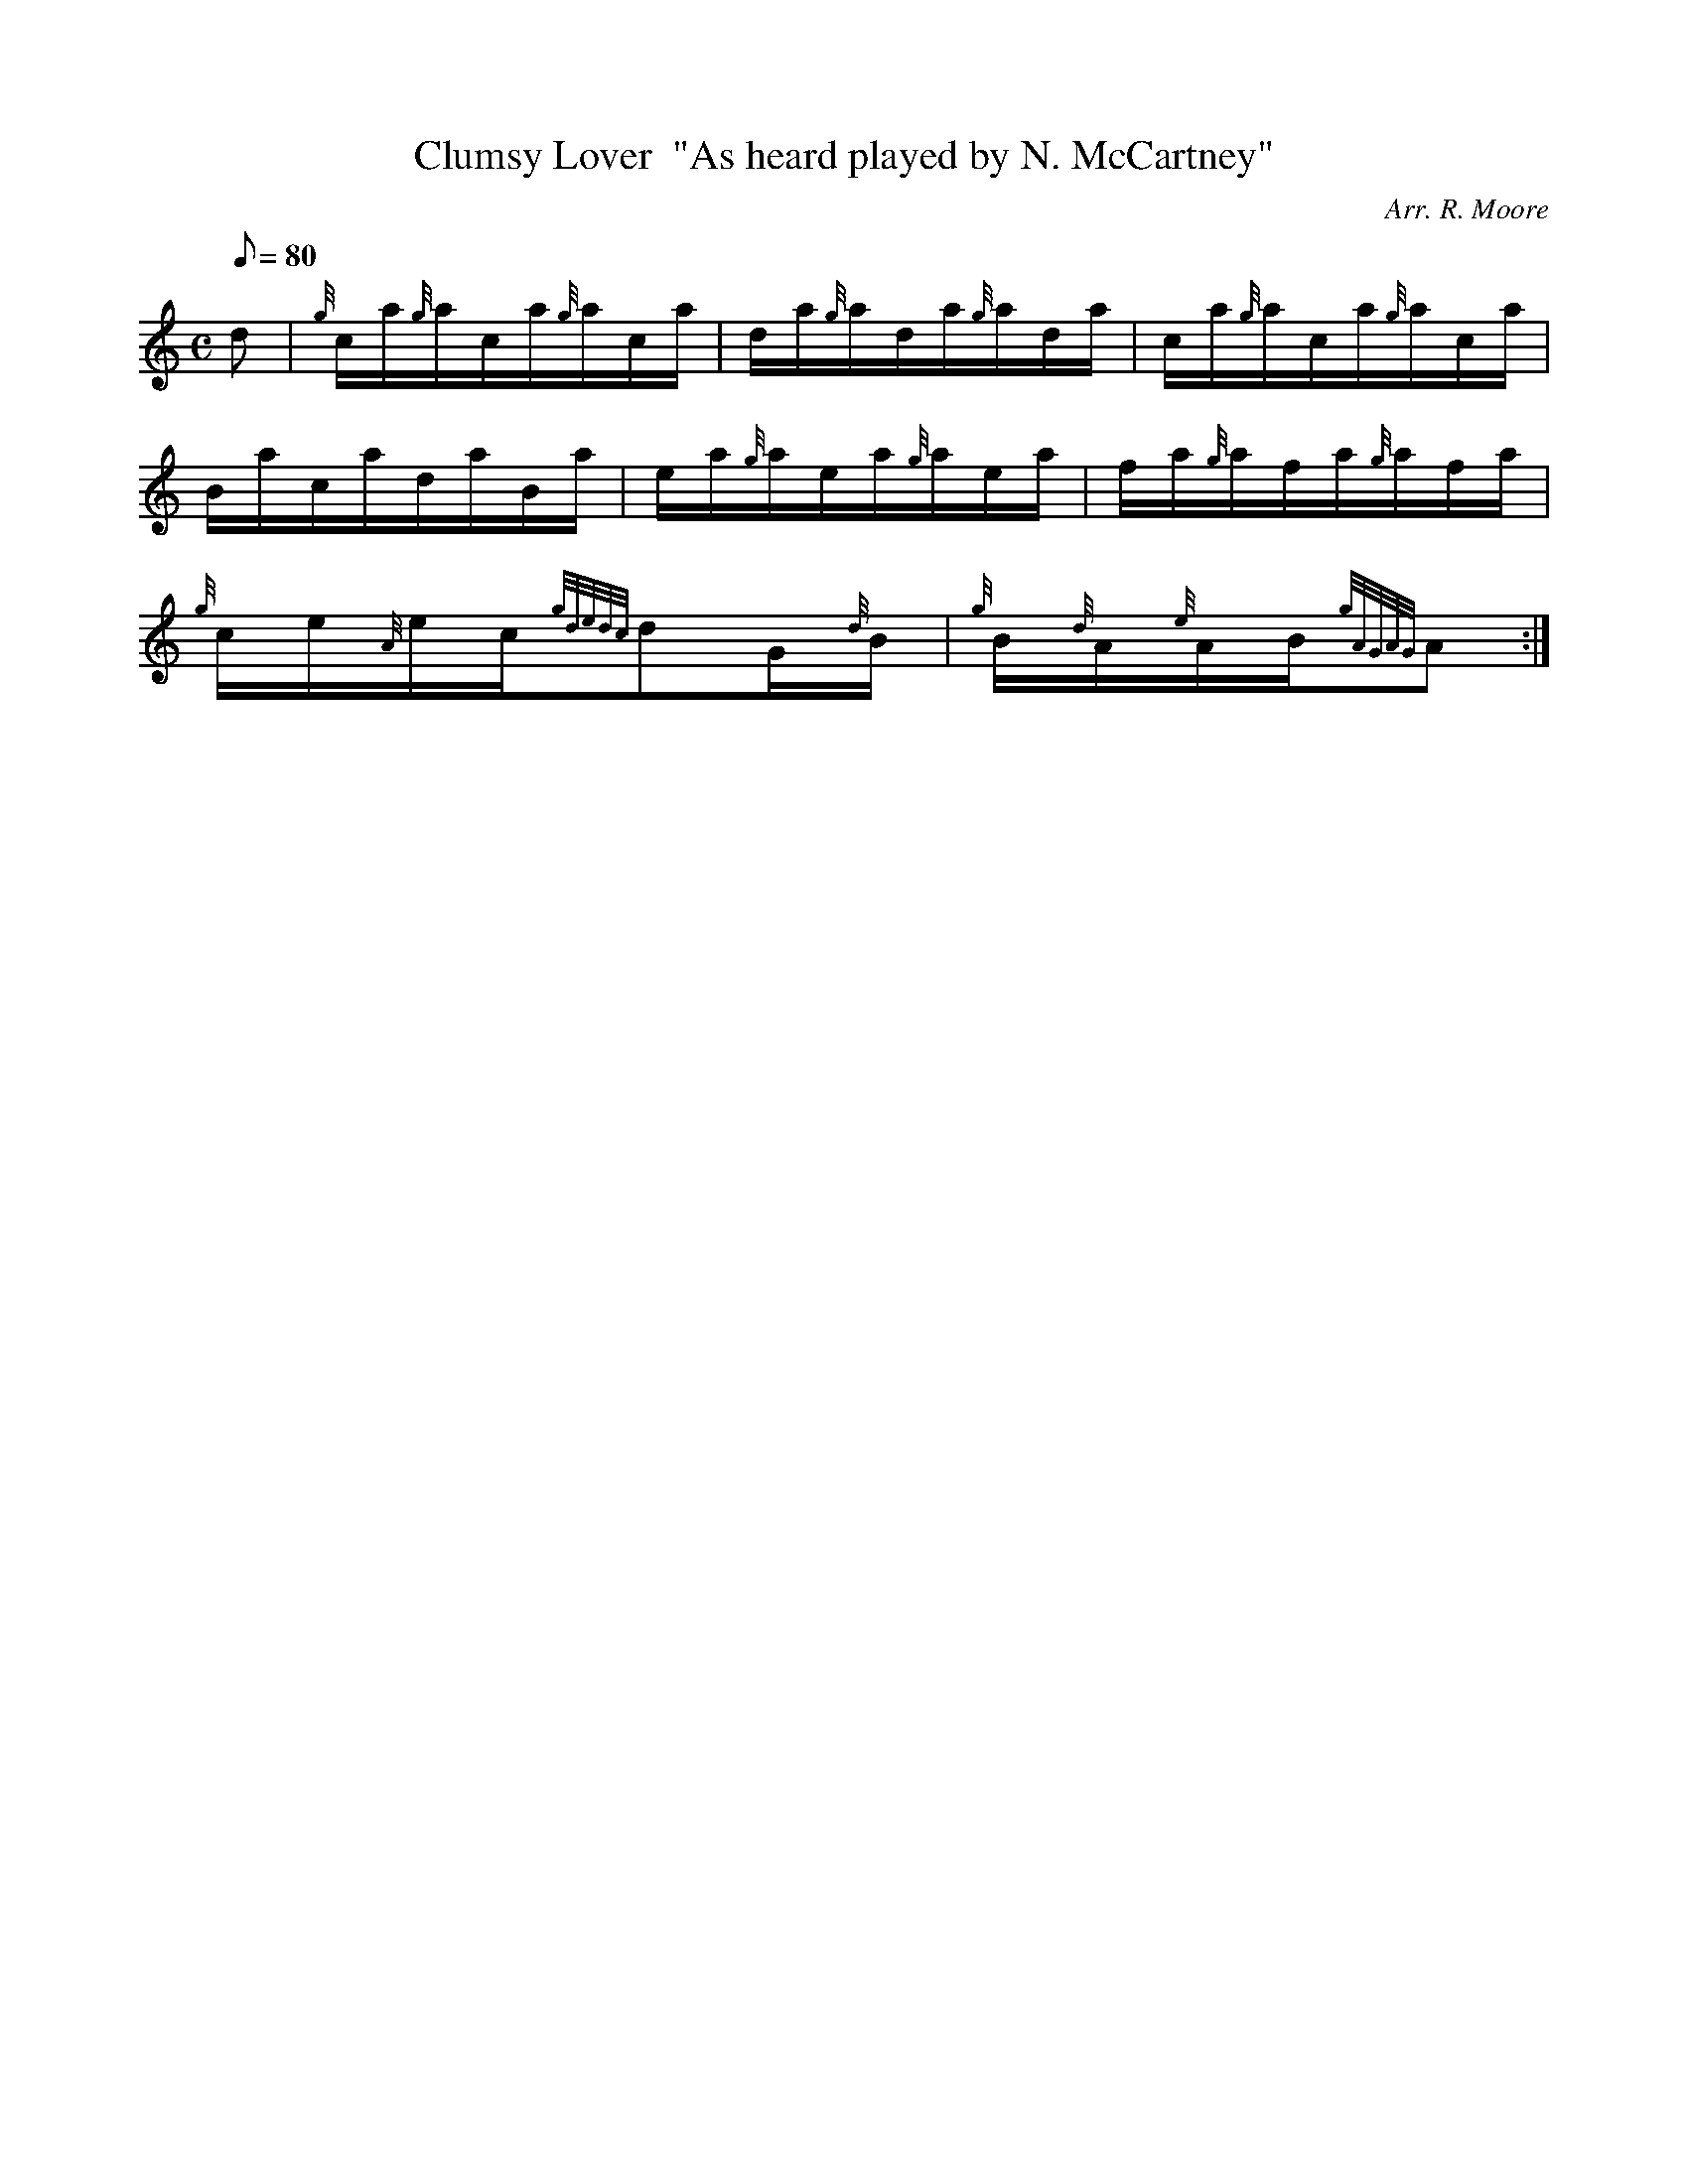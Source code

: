 X: 1
T:Clumsy Lover  "As heard played by N. McCartney"
M:C
L:1/8
Q:80
C:Arr. R. Moore
S:Hornpipe
K:HP
d|
{g}c/2a/2{g}a/2c/2a/2{g}a/2c/2a/2|
d/2a/2{g}a/2d/2a/2{g}a/2d/2a/2|
c/2a/2{g}a/2c/2a/2{g}a/2c/2a/2|  !
B/2a/2c/2a/2d/2a/2B/2a/2|
e/2a/2{g}a/2e/2a/2{g}a/2e/2a/2|
f/2a/2{g}a/2f/2a/2{g}a/2f/2a/2|  !
{g}c/2e/2{A}e/2c/2{gdedc}dG/2{d}B/2|
{g}B/2{d}A/2{e}A/2B/2{gAGAG}A:|
